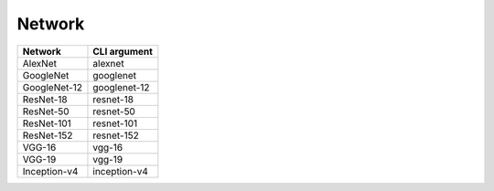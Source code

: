 =======
Network
=======

.. list-table:: 
   :header-rows: 1

   * - Network
     - CLI argument
   * - AlexNet
     - alexnet
   * - GoogleNet
     - googlenet
   * - GoogleNet-12
     - googlenet-12
   * - ResNet-18
     - resnet-18
   * - ResNet-50
     - resnet-50
   * - ResNet-101
     - resnet-101
   * - ResNet-152
     - resnet-152
   * - VGG-16
     - vgg-16
   * - VGG-19
     - vgg-19
   * - Inception-v4
     - inception-v4
